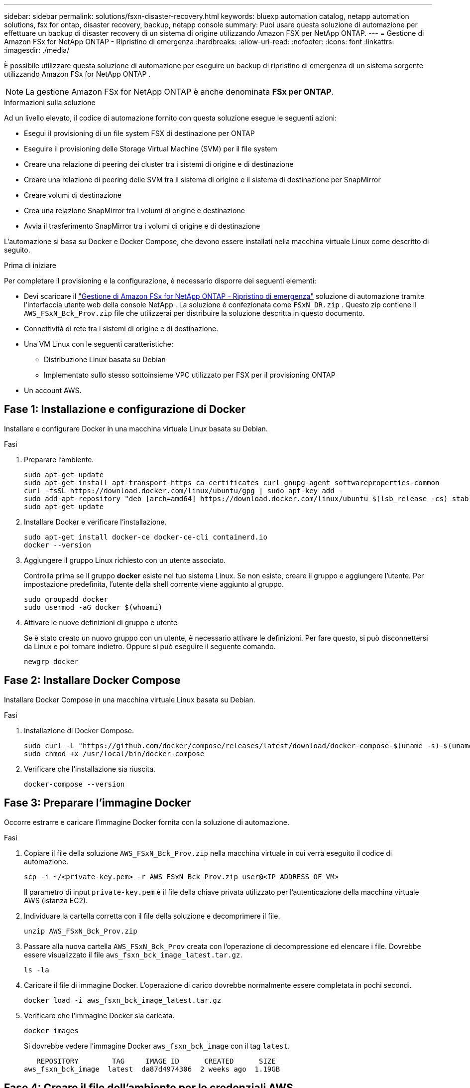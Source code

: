 ---
sidebar: sidebar 
permalink: solutions/fsxn-disaster-recovery.html 
keywords: bluexp automation catalog, netapp automation solutions, fsx for ontap, disaster recovery, backup, netapp console 
summary: Puoi usare questa soluzione di automazione per effettuare un backup di disaster recovery di un sistema di origine utilizzando Amazon FSX per NetApp ONTAP. 
---
= Gestione di Amazon FSx for NetApp ONTAP - Ripristino di emergenza
:hardbreaks:
:allow-uri-read: 
:nofooter: 
:icons: font
:linkattrs: 
:imagesdir: ./media/


[role="lead"]
È possibile utilizzare questa soluzione di automazione per eseguire un backup di ripristino di emergenza di un sistema sorgente utilizzando Amazon FSx for NetApp ONTAP .


NOTE: La gestione Amazon FSx for NetApp ONTAP è anche denominata *FSx per ONTAP*.

.Informazioni sulla soluzione
Ad un livello elevato, il codice di automazione fornito con questa soluzione esegue le seguenti azioni:

* Esegui il provisioning di un file system FSX di destinazione per ONTAP
* Eseguire il provisioning delle Storage Virtual Machine (SVM) per il file system
* Creare una relazione di peering dei cluster tra i sistemi di origine e di destinazione
* Creare una relazione di peering delle SVM tra il sistema di origine e il sistema di destinazione per SnapMirror
* Creare volumi di destinazione
* Crea una relazione SnapMirror tra i volumi di origine e destinazione
* Avvia il trasferimento SnapMirror tra i volumi di origine e di destinazione


L'automazione si basa su Docker e Docker Compose, che devono essere installati nella macchina virtuale Linux come descritto di seguito.

.Prima di iniziare
Per completare il provisioning e la configurazione, è necessario disporre dei seguenti elementi:

* Devi scaricare il https://console.netapp.com/automationCatalog["Gestione di Amazon FSx for NetApp ONTAP - Ripristino di emergenza"^] soluzione di automazione tramite l'interfaccia utente web della console NetApp .  La soluzione è confezionata come `FSxN_DR.zip` .  Questo zip contiene il `AWS_FSxN_Bck_Prov.zip` file che utilizzerai per distribuire la soluzione descritta in questo documento.
* Connettività di rete tra i sistemi di origine e di destinazione.
* Una VM Linux con le seguenti caratteristiche:
+
** Distribuzione Linux basata su Debian
** Implementato sullo stesso sottoinsieme VPC utilizzato per FSX per il provisioning ONTAP


* Un account AWS.




== Fase 1: Installazione e configurazione di Docker

Installare e configurare Docker in una macchina virtuale Linux basata su Debian.

.Fasi
. Preparare l'ambiente.
+
[source, cli]
----
sudo apt-get update
sudo apt-get install apt-transport-https ca-certificates curl gnupg-agent softwareproperties-common
curl -fsSL https://download.docker.com/linux/ubuntu/gpg | sudo apt-key add -
sudo add-apt-repository "deb [arch=amd64] https://download.docker.com/linux/ubuntu $(lsb_release -cs) stable"
sudo apt-get update
----
. Installare Docker e verificare l'installazione.
+
[source, cli]
----
sudo apt-get install docker-ce docker-ce-cli containerd.io
docker --version
----
. Aggiungere il gruppo Linux richiesto con un utente associato.
+
Controlla prima se il gruppo *docker* esiste nel tuo sistema Linux. Se non esiste, creare il gruppo e aggiungere l'utente. Per impostazione predefinita, l'utente della shell corrente viene aggiunto al gruppo.

+
[source, cli]
----
sudo groupadd docker
sudo usermod -aG docker $(whoami)
----
. Attivare le nuove definizioni di gruppo e utente
+
Se è stato creato un nuovo gruppo con un utente, è necessario attivare le definizioni. Per fare questo, si può disconnettersi da Linux e poi tornare indietro. Oppure si può eseguire il seguente comando.

+
[source, cli]
----
newgrp docker
----




== Fase 2: Installare Docker Compose

Installare Docker Compose in una macchina virtuale Linux basata su Debian.

.Fasi
. Installazione di Docker Compose.
+
[source, cli]
----
sudo curl -L "https://github.com/docker/compose/releases/latest/download/docker-compose-$(uname -s)-$(uname -m)" -o /usr/local/bin/docker-compose
sudo chmod +x /usr/local/bin/docker-compose
----
. Verificare che l'installazione sia riuscita.
+
[source, cli]
----
docker-compose --version
----




== Fase 3: Preparare l'immagine Docker

Occorre estrarre e caricare l'immagine Docker fornita con la soluzione di automazione.

.Fasi
. Copiare il file della soluzione `AWS_FSxN_Bck_Prov.zip` nella macchina virtuale in cui verrà eseguito il codice di automazione.
+
[source, cli]
----
scp -i ~/<private-key.pem> -r AWS_FSxN_Bck_Prov.zip user@<IP_ADDRESS_OF_VM>
----
+
Il parametro di input `private-key.pem` è il file della chiave privata utilizzato per l'autenticazione della macchina virtuale AWS (istanza EC2).

. Individuare la cartella corretta con il file della soluzione e decomprimere il file.
+
[source, cli]
----
unzip AWS_FSxN_Bck_Prov.zip
----
. Passare alla nuova cartella `AWS_FSxN_Bck_Prov` creata con l'operazione di decompressione ed elencare i file. Dovrebbe essere visualizzato il file `aws_fsxn_bck_image_latest.tar.gz`.
+
[source, cli]
----
ls -la
----
. Caricare il file di immagine Docker. L'operazione di carico dovrebbe normalmente essere completata in pochi secondi.
+
[source, cli]
----
docker load -i aws_fsxn_bck_image_latest.tar.gz
----
. Verificare che l'immagine Docker sia caricata.
+
[source, cli]
----
docker images
----
+
Si dovrebbe vedere l'immagine Docker `aws_fsxn_bck_image` con il tag `latest`.

+
[listing]
----
   REPOSITORY        TAG     IMAGE ID      CREATED      SIZE
aws_fsxn_bck_image  latest  da87d4974306  2 weeks ago  1.19GB
----




== Fase 4: Creare il file dell'ambiente per le credenziali AWS

È necessario creare un file variabile locale per l'autenticazione utilizzando la chiave di accesso e segreta. Quindi aggiungere il file al `.env` file.

.Fasi
. Creare il `awsauth.env` file nella seguente posizione:
+
`path/to/env-file/awsauth.env`

. Aggiungere il seguente contenuto al file:
+
[listing]
----
access_key=<>
secret_key=<>
----
+
Il formato *deve* essere esattamente come mostrato sopra senza spazi tra `key` e `value`.

. Aggiungere il percorso assoluto del `.env` file utilizzando la `AWS_CREDS` variabile. Ad esempio:
+
`AWS_CREDS=path/to/env-file/awsauth.env`





== Passaggio 5: Creare un volume esterno

È necessario un volume esterno per verificare che i file di stato di Terraform e altri file importanti siano persistenti. Questi file devono essere disponibili affinché Terraform possa eseguire il flusso di lavoro e le distribuzioni.

.Fasi
. Creare un volume esterno all'esterno di Docker Compose.
+
Assicurarsi di aggiornare il nome del volume (ultimo parametro) al valore appropriato prima di eseguire il comando.

+
[source, cli]
----
docker volume create aws_fsxn_volume
----
. Aggiungere il percorso del volume esterno al `.env` file di ambiente utilizzando il comando:
+
`PERSISTENT_VOL=path/to/external/volume:/volume_name`

+
Ricordare di mantenere il contenuto del file esistente e la formattazione dei due punti. Ad esempio:

+
[source, cli]
----
PERSISTENT_VOL=aws_fsxn_volume:/aws_fsxn_bck
----
+
Puoi invece aggiungere una condivisione NFS come volume esterno utilizzando un comando come:

+
`PERSISTENT_VOL=nfs/mnt/document:/aws_fsx_bck`

. Aggiornare le variabili Terraform.
+
.. Passare alla cartella `aws_fsxn_variables`.
.. Verificare che esistano i due file seguenti: `terraform.tfvars` E `variables.tf`.
.. Aggiornare i valori in `terraform.tfvars` come richiesto per il proprio ambiente.
+
Per ulteriori informazioni, vedere https://registry.terraform.io/providers/hashicorp/aws/latest/docs/resources/fsx_ontap_file_system["Risorsa terraform: aws_fsx_ONTAP_file_system"^] .







== Fase 6: Distribuzione della soluzione di backup

Puoi implementare e effettuare il provisioning della soluzione di backup per il disaster recovery.

.Fasi
. Accedere alla cartella principale (AWS_FSxN_Bck_Prov) ed eseguire il comando di provisioning.
+
[source, cli]
----
docker-compose up -d
----
+
Questo comando crea tre contenitori. Il primo container implementa FSX per ONTAP. Il secondo container crea il peering del cluster, il peering delle SVM e il volume di destinazione. Il terzo contenitore crea la relazione SnapMirror e avvia il trasferimento SnapMirror.

. Monitorare il processo di provisioning.
+
[source, cli]
----
docker-compose logs -f
----
+
Questo comando fornisce l'output in tempo reale, ma è stato configurato per acquisire i log attraverso il file `deployment.log`. È possibile modificare il nome di questi file di registro modificando il `.env` file e aggiornando le variabili `DEPLOYMENT_LOGS`.


